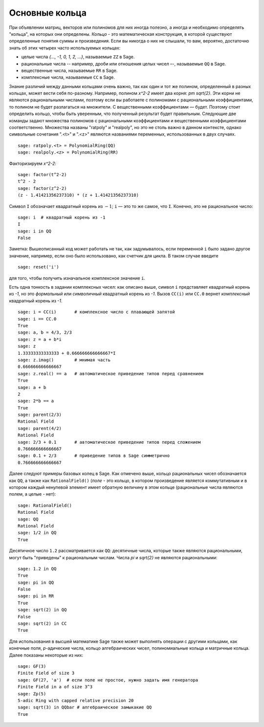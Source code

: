 .. _section-rings:

Основные кольца
===============

При объявлении матриц, векторов или полиномов для них иногда полезно, 
а иногда и необходимо определять "кольца", на которых они определены. 
*Кольцо* - это математическая конструкция, в которой существуют 
определенные понятия суммы и произведения. Если вы никогда о них не 
слышали, то вам, вероятно, достаточно знать об этих четырех часто 
используемых кольцах:

* целые числа `\{..., -1, 0, 1, 2, ...\}`, называемые ``ZZ`` в Sage.
* рациональные числа -- например, дроби или отношения целых чисел –-, 
  называемые ``QQ`` в Sage.
* вещественные числа, называемые ``RR`` в Sage.
* комплексные числа, называемые ``CC`` в Sage.

Знание различий между данными кольцами очень важно, так как один и 
тот же полином, определенный в разных кольцах, может вести себя 
по-разному. Например, полином `x^2-2` имеет два корня: `\pm \sqrt{2}`. 
Эти корни не являются рациональными числами, поэтому если вы работаете 
с полиномами с рациональными коэффициентами, то полином не будет 
разлагаться на множители. С вещественными коэффициентами — будет. 
Поэтому стоит определить кольцо, чтобы быть уверенным, что полученный 
результат будет правильным. Следующие две команды задают множества 
полиномов с рациональными коэффициентами и вещественными коэффициентами 
соответственно. Множества названы "ratpoly" и "realpoly", но это не 
столь важно в данном контексте, однако символьные сочетания ".<t>" и 
".<z>" являются названиями переменных, использованных в двух случаях.
::

    sage: ratpoly.<t> = PolynomialRing(QQ)
    sage: realpoly.<z> = PolynomialRing(RR)

Факторизируем `x^2-2`:

.. link

::

    sage: factor(t^2-2)
    t^2 - 2
    sage: factor(z^2-2)
    (z - 1.41421356237310) * (z + 1.41421356237310)

Символ ``I`` обозначает квадратный корень из :math:`-1`; ``i`` — это 
то же самое, что ``I``. Конечно, это не рациональное число:

::

    sage: i  # квадратный корень из -1
    I     
    sage: i in QQ
    False

Заметка: Вышеописанный код может работать не так, как задумывалось, 
если переменной ``i`` было задано другое значение, например, если 
оно было использовано, как счетчик для цикла. В таком случае введите

::

    sage: reset('i')

для того, чтобы получить изначальное комплексное значение ``i``.

Есть одна тонкость в задании комплексных чисел: как описано выше, 
символ ``i`` представляет квадратный корень из `-1`, но это *формальный* 
или *символичный* квадратный корень из `-1`. Вызов ``CC(i)`` или 
``CC.0`` вернет *комплексный* квадратный корень из `-1`.

::

    sage: i = CC(i)       # комплексное число с плавающей запятой
    sage: i == CC.0
    True
    sage: a, b = 4/3, 2/3
    sage: z = a + b*i
    sage: z
    1.33333333333333 + 0.666666666666667*I
    sage: z.imag()        # мнимая часть
    0.666666666666667
    sage: z.real() == a   # автоматическое приведение типов перед сравнением
    True
    sage: a + b
    2
    sage: 2*b == a
    True
    sage: parent(2/3)
    Rational Field
    sage: parent(4/2)
    Rational Field
    sage: 2/3 + 0.1       # автоматическое приведение типов перед сложением
    0.766666666666667
    sage: 0.1 + 2/3       # приведение типов в Sage симметрично
    0.766666666666667

Далее следуют примеры базовых колец в Sage. Как отмечено выше, 
кольцо рациональных чисел обозначается как ``QQ``, а также как 
``RationalField()`` (*поле* - это кольцо, в котором произведение 
является коммутативным и в котором каждый ненулевой элемент имеет 
обратную величину в этом кольце (рациональные числа являются полем, 
а целые - нет):

::

    sage: RationalField()
    Rational Field
    sage: QQ
    Rational Field
    sage: 1/2 in QQ
    True

Десятичное число ``1.2`` рассматривается как ``QQ``: десятичные числа, 
которые также являются рациональными, могут быть "приведены" к 
рациональным числам. Числа `\pi` и `\sqrt{2}` не являются рациональными:
::

    sage: 1.2 in QQ
    True
    sage: pi in QQ
    False
    sage: pi in RR
    True
    sage: sqrt(2) in QQ
    False
    sage: sqrt(2) in CC
    True

Для использования в высшей математике Sage также может выполнять операции 
с другими кольцами, как конечные поля, `p`-адические числа, кольцо 
алгебраических чисел, полиномиальные кольца и матричные кольца. Далее 
показаны некоторые из них:
::

    sage: GF(3)
    Finite Field of size 3
    sage: GF(27, 'a')  # если поле не простое, нужно задать имя генератора
    Finite Field in a of size 3^3
    sage: Zp(5)
    5-adic Ring with capped relative precision 20
    sage: sqrt(3) in QQbar # алгебраическое замыкакие QQ
    True
